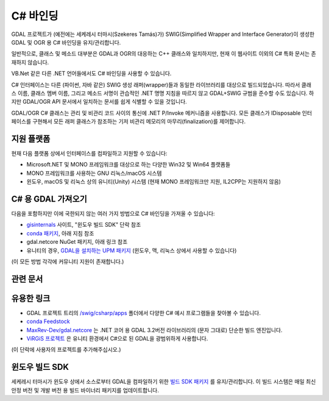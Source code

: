 .. _csharp:

================================================================================
C# 바인딩
================================================================================

GDAL 프로젝트가 (예전에는 세케레시 터마시(Szekeres Tamás)가) SWIG(Simplified Wrapper and Interface Generator)이 생성한 GDAL 및 OGR 용 C# 바인딩을 유지/관리합니다.

일반적으로, 클래스 및 메소드 대부분은 GDAL과 OGR의 대응하는 C++ 클래스와 일치하지만, 현재 이 웹사이트 이외의 C# 특화 문서는 존재하지 않습니다.

VB.Net 같은 다른 .NET 언어들에서도 C# 바인딩을 사용할 수 있습니다.

C# 인터페이스는 다른 (파이썬, 자바 같은) SWIG 생성 래퍼(wrapper)들과 동일한 라이브러리를 대상으로 빌드되었습니다. 따라서 클래스 이름, 클래스 멤버 이름, 그리고 메소드 서명이 관습적인 .NET 명명 지침을 따르지 않고 GDAL+SWIG 규범을 준수할 수도 있습니다. 하지만 GDAL/OGR API 문서에서 일치하는 문서를 쉽게 식별할 수 있을 것입니다.

GDAL/OGR C# 클래스는 관리 및 비관리 코드 사이의 통신에 .NET P/Invoke 메커니즘을 사용합니다. 모든 클래스가 IDisposable 인터페이스를 구현해서 모든 래퍼 클래스가 참조하는 기저 비관리 메모리의 마무리(finalization)를 제어합니다.

지원 플랫폼
-------------------

현재 다음 플랫폼 상에서 인터페이스를 컴파일하고 지원할 수 있습니다:

-  Microsoft.NET 및 MONO 프레임워크를 대상으로 하는 다양한 Win32 및 Win64 플랫폼들
-  MONO 프레임워크를 사용하는 GNU 리눅스/macOS 시스템
-  윈도우, macOS 및 리눅스 상의 유니티(Unity) 시스템 (현재 MONO 프레임워크만 지원, IL2CPP는 지원하지 않음)

C# 용 GDAL 가져오기
-------------------

다음을 포함하지만 이에 국한되지 않는 여러 가지 방법으로 C# 바인딩을 가져올 수 있습니다:

-  `gisinternals <http://www.gisinternals.com/sdk>`_ 사이트, "윈도우 빌드 SDK" 단락 참조
-  `conda 패키지 <https://anaconda.org/conda-forge/gdal-csharp>`_, 아래 지침 참조
-  gdal.netcore NuGet 패키지, 아래 링크 참조
-  유니티의 경우, `GDAL을 설치하는 UPM 패키지 <https://openupm.com/packages/com.virgis.gdal/?subPage=readme>`_ (윈도우, 맥, 리눅스 상에서 사용할 수 있습니다)

(이 모든 방법 각각에 커뮤니티 지원이 존재합니다.)

관련 문서
-----------------
   .. toctree::
       :maxdepth: 1

       csharp_compile_legacy
       csharp_compile_cmake
       csharp_raster
       csharp_vector
       csharp_usage
       csharp_conda

유용한 링크
------------

-  GDAL 프로젝트 트리의 `/swig/csharp/apps <https://github.com/OSGeo/gdal/tree/master/swig/csharp/apps>`_ 폴더에서 다양한 C# 예시 프로그램들을 찾아볼 수 있습니다.

-  `conda Feedstock <https://github.com/conda-forge/conda-feedstock>`_

-  `MaxRev-Dev/gdal.netcore <https://github.com/MaxRev-Dev/gdal.netcore>`_ 는 .NET 코어 용 GDAL 3.2버전 라이브러리의 (문자 그대로) 단순한 빌드 엔진입니다.

-  `ViRGiS 프로젝트 <https://www.virgis.org/>`_ 은 유니티 환경에서 C#으로 된 GDAL을 광범위하게 사용합니다.

(이 단락에 사용자의 프로젝트를 추가해주십시오.)

윈도우 빌드 SDK
------------------

세케레시 터마시가 윈도우 상에서 소스로부터 GDAL을 컴파일하기 위한 `빌드 SDK 패키지 <http://www.gisinternals.com/sdk>`_ 를 유지/관리합니다. 이 빌드 시스템은 매일 최신 안정 버전 및 개발 버전 용 빌드 바이너리 패키지를 업데이트합니다.

